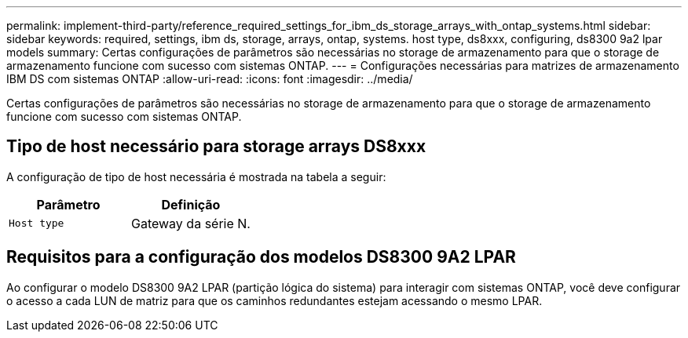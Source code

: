 ---
permalink: implement-third-party/reference_required_settings_for_ibm_ds_storage_arrays_with_ontap_systems.html 
sidebar: sidebar 
keywords: required, settings, ibm ds, storage, arrays, ontap, systems. host type, ds8xxx, configuring, ds8300 9a2 lpar models 
summary: Certas configurações de parâmetros são necessárias no storage de armazenamento para que o storage de armazenamento funcione com sucesso com sistemas ONTAP. 
---
= Configurações necessárias para matrizes de armazenamento IBM DS com sistemas ONTAP
:allow-uri-read: 
:icons: font
:imagesdir: ../media/


[role="lead"]
Certas configurações de parâmetros são necessárias no storage de armazenamento para que o storage de armazenamento funcione com sucesso com sistemas ONTAP.



== Tipo de host necessário para storage arrays DS8xxx

A configuração de tipo de host necessária é mostrada na tabela a seguir:

|===
| Parâmetro | Definição 


 a| 
`Host type`
 a| 
Gateway da série N.

|===


== Requisitos para a configuração dos modelos DS8300 9A2 LPAR

Ao configurar o modelo DS8300 9A2 LPAR (partição lógica do sistema) para interagir com sistemas ONTAP, você deve configurar o acesso a cada LUN de matriz para que os caminhos redundantes estejam acessando o mesmo LPAR.
